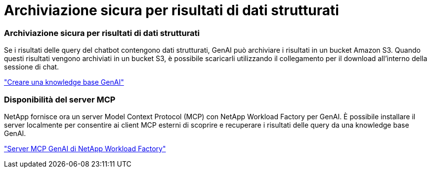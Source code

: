 = Archiviazione sicura per risultati di dati strutturati
:allow-uri-read: 




=== Archiviazione sicura per risultati di dati strutturati

Se i risultati delle query del chatbot contengono dati strutturati, GenAI può archiviare i risultati in un bucket Amazon S3. Quando questi risultati vengono archiviati in un bucket S3, è possibile scaricarli utilizzando il collegamento per il download all'interno della sessione di chat.

link:https://docs.netapp.com/us-en/workload-genai/knowledge-base/create-knowledgebase.html["Creare una knowledge base GenAI"]



=== Disponibilità del server MCP

NetApp fornisce ora un server Model Context Protocol (MCP) con NetApp Workload Factory per GenAI. È possibile installare il server localmente per consentire ai client MCP esterni di scoprire e recuperare i risultati delle query da una knowledge base GenAI.

link:https://github.com/NetApp/mcp/tree/main/NetApp-KnowledgeBase-MCP-server["Server MCP GenAI di NetApp Workload Factory"^]
